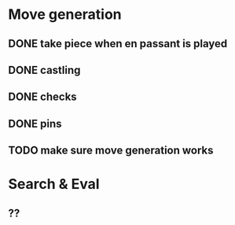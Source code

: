 * Move generation
** DONE take piece when en passant is played
** DONE castling
** DONE checks
** DONE pins
** TODO make sure move generation works

* Search & Eval
** ??
